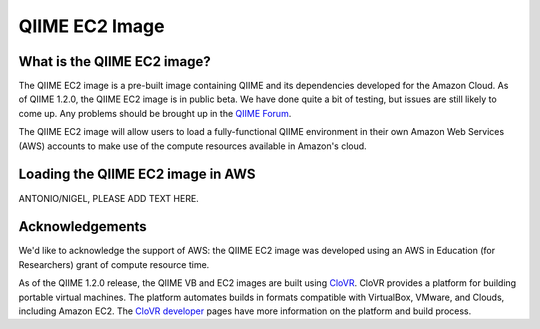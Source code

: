 .. _ec2:

QIIME EC2 Image
^^^^^^^^^^^^^^^^^

What is the QIIME EC2 image?
==============================
The QIIME EC2 image is a pre-built image containing QIIME and its dependencies developed for the Amazon Cloud. As of QIIME 1.2.0, the QIIME EC2 image is in public beta. We have done quite a bit of testing, but issues are still likely to come up. Any problems should be brought up in the `QIIME Forum <http://groups.google.com/group/qiime-forum>`_.

The QIIME EC2 image will allow users to load a fully-functional QIIME environment in their own Amazon Web Services (AWS) accounts to make use of the compute resources available in Amazon's cloud. 

Loading the QIIME EC2 image in AWS
==================================

ANTONIO/NIGEL, PLEASE ADD TEXT HERE.

Acknowledgements
================
We'd like to acknowledge the support of AWS: the QIIME EC2 image was developed using an AWS in Education (for Researchers) grant of compute resource time. 

As of the QIIME 1.2.0 release, the QIIME VB and EC2 images are built using `CloVR`_.  CloVR provides a platform for building portable virtual machines. The platform automates builds in formats compatible with VirtualBox, VMware, and Clouds, including Amazon EC2.  The `CloVR developer <http://clovr.org/developers>`_ pages have more information on the platform and build process.

.. _CloVR: http://clovr.org